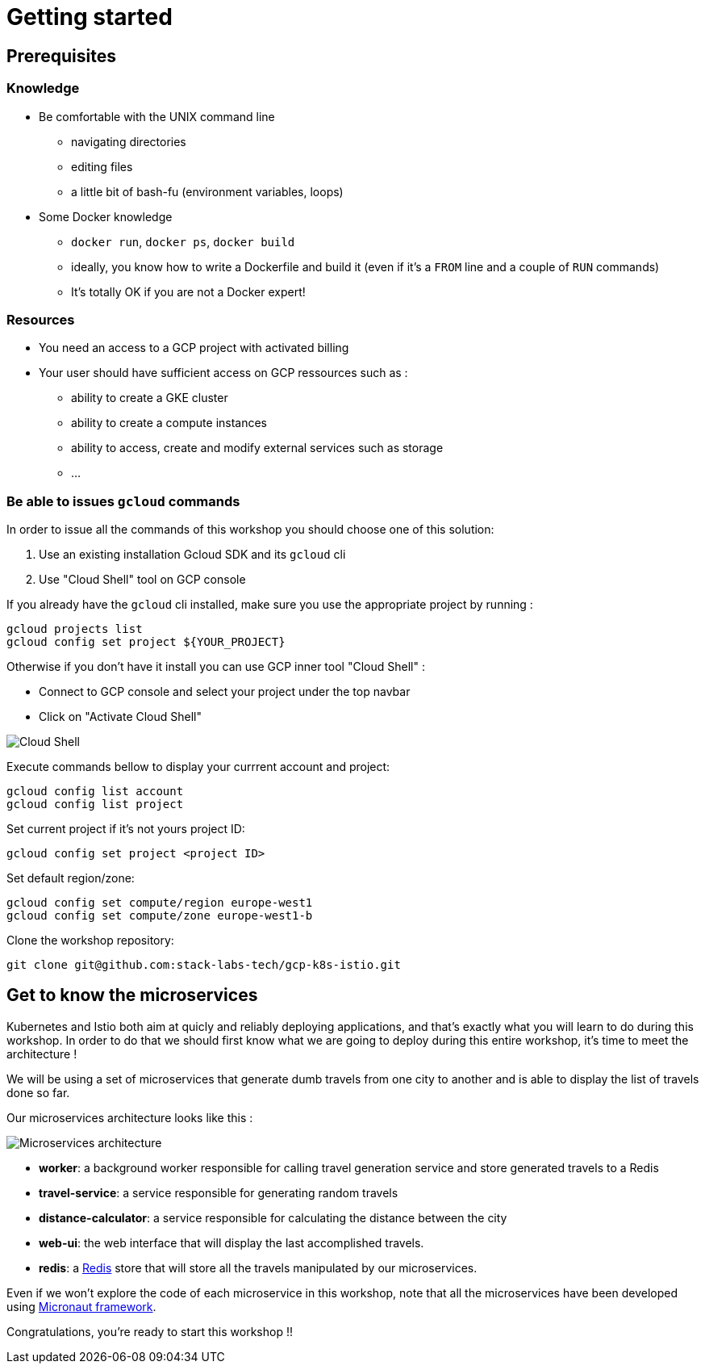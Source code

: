 = Getting started

== Prerequisites

[#knowledge]
=== Knowledge

* Be comfortable with the UNIX command line
** navigating directories
** editing files
** a little bit of bash-fu (environment variables, loops)

* Some Docker knowledge
** `docker run`, `docker ps`, `docker build`
** ideally, you know how to write a Dockerfile and build it (even if it's a `FROM` line and a couple of `RUN` commands)
** It's totally OK if you are not a Docker expert!

[#resources]
=== Resources

* You need an access to a GCP project with activated billing
* Your user should have sufficient access on GCP ressources such as :
** ability to create a GKE cluster
** ability to create a compute instances
** ability to access, create and modify external services such as storage
** ...

[#gcloud_commands]
=== Be able to issues `gcloud` commands

In order to issue all the commands of this workshop you should choose one of this solution:

. Use an existing installation Gcloud SDK and its `gcloud` cli
. Use "Cloud Shell" tool on GCP console

If you already have the `gcloud` cli installed, make sure you use the appropriate project by running :

```bash
gcloud projects list
gcloud config set project ${YOUR_PROJECT}
```

Otherwise if you don't have it install you can use GCP inner tool "Cloud Shell" :

* Connect to GCP console and select your project under the top navbar
* Click on "Activate Cloud Shell"

image:cloud-shell.png[Cloud Shell]

Execute commands bellow to display your currrent account and project:

```shell
gcloud config list account
gcloud config list project
```

Set current project if it’s not yours project ID:

```shell
gcloud config set project <project ID>
```

Set default region/zone:

```shell
gcloud config set compute/region europe-west1
gcloud config set compute/zone europe-west1-b
```

Clone the workshop repository:

```
git clone git@github.com:stack-labs-tech/gcp-k8s-istio.git
```

[#microservices]
== Get to know the microservices

Kubernetes and Istio both aim at quicly and reliably deploying applications, and that's exactly what you will learn to do during this workshop. In order to do that we should first know what we are going to deploy during this entire workshop, it's time to meet the architecture !

We will be using a set of microservices that generate dumb travels from one city to another and is able to display the list of travels done so far.

Our microservices architecture looks like this :

image:microservices-architecture.png[Microservices architecture]

* *worker*: a background worker responsible for calling travel generation service and store generated travels to a Redis
* *travel-service*: a service responsible for generating random travels
* *distance-calculator*: a service responsible for calculating the distance between the city
* *web-ui*: the web interface that will display the last accomplished travels.
* *redis*: a https://redis.io/[Redis] store that will store all the travels manipulated by our microservices.

Even if we won't explore the code of each microservice in this workshop, note that all the microservices have been developed using https://docs.micronaut.io/latest/guide/index.html[Micronaut framework].

Congratulations, you’re ready to start this workshop !!
